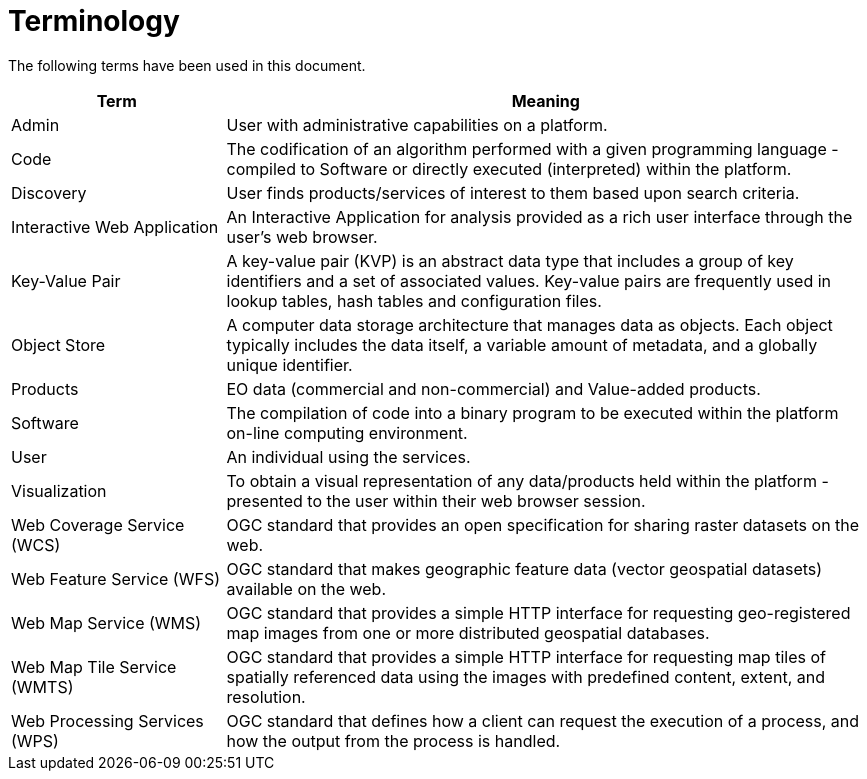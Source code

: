
= Terminology

The following terms have been used in this document.

[cols="1,3"]
|===
| Term | Meaning

| Admin
| User with administrative capabilities on a platform.

| Code
| The codification of an algorithm performed with a given programming language - compiled to Software or directly executed (interpreted) within the platform.

| Discovery
| User finds products/services of interest to them based upon search criteria.

| Interactive Web Application
| An Interactive Application for analysis provided as a rich user interface through the user's web browser.

| Key-Value Pair
| A key-value pair (KVP) is an abstract data type that includes a group of key identifiers and a set of associated values. Key-value pairs are frequently used in lookup tables, hash tables and configuration files.

| Object Store
| A computer data storage architecture that manages data as objects. Each object typically includes the data itself, a variable amount of metadata, and a globally unique identifier.

| Products
| EO data (commercial and non-commercial) and Value-added products.

| Software
| The compilation of code into a binary program to be executed within the platform on-line computing environment.

| User
| An individual using the services.

| Visualization
| To obtain a visual representation of any data/products held within the platform - presented to the user within their web browser session.

| Web Coverage Service (WCS)
| OGC standard that provides an open specification for sharing raster datasets on the web.

| Web Feature Service (WFS)
| OGC standard that makes geographic feature data (vector geospatial datasets) available on the web.

| Web Map Service (WMS)
| OGC standard that provides a simple HTTP interface for requesting geo-registered map images from one or more distributed geospatial databases.

| Web Map Tile Service (WMTS)
| OGC standard that provides a simple HTTP interface for requesting map tiles of spatially referenced data using the images with predefined content, extent, and resolution.

| Web Processing Services (WPS)
| OGC standard that defines how a client can request the execution of a process, and how the output from the process is handled.

|===
